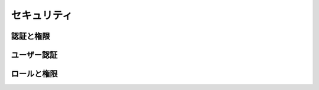 ==================
セキュリティ
==================

認証と権限
-----------------


ユーザー認証
--------------------


ロールと権限
---------------------
